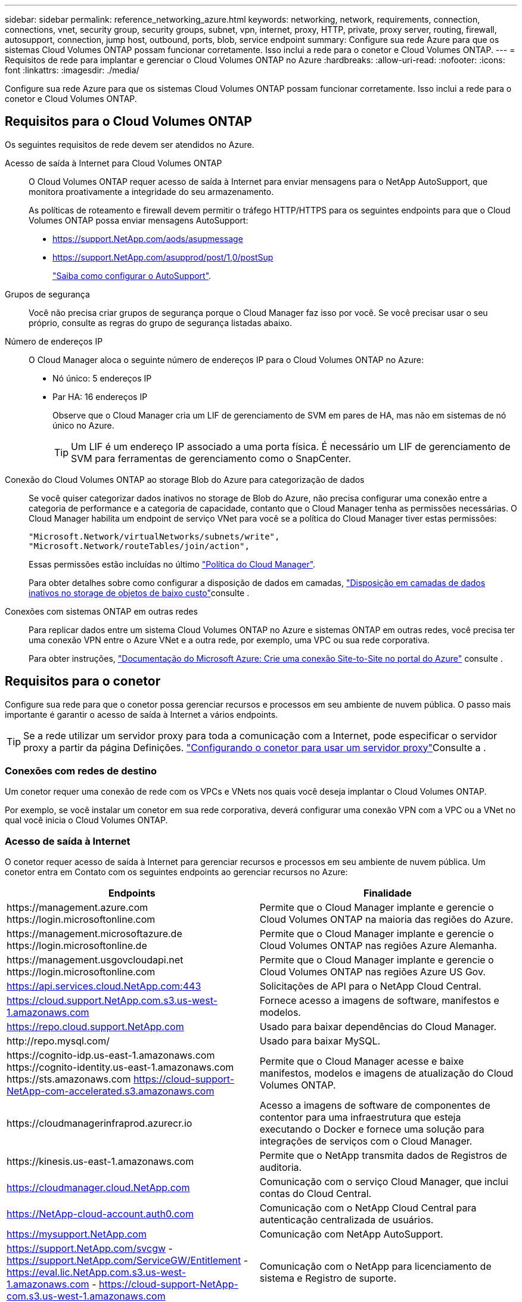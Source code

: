 ---
sidebar: sidebar 
permalink: reference_networking_azure.html 
keywords: networking, network, requirements, connection, connections, vnet, security group, security groups, subnet, vpn, internet, proxy, HTTP, private, proxy server, routing, firewall, autosupport, connection, jump host, outbound, ports, blob, service endpoint 
summary: Configure sua rede Azure para que os sistemas Cloud Volumes ONTAP possam funcionar corretamente. Isso inclui a rede para o conetor e Cloud Volumes ONTAP. 
---
= Requisitos de rede para implantar e gerenciar o Cloud Volumes ONTAP no Azure
:hardbreaks:
:allow-uri-read: 
:nofooter: 
:icons: font
:linkattrs: 
:imagesdir: ./media/


[role="lead"]
Configure sua rede Azure para que os sistemas Cloud Volumes ONTAP possam funcionar corretamente. Isso inclui a rede para o conetor e Cloud Volumes ONTAP.



== Requisitos para o Cloud Volumes ONTAP

Os seguintes requisitos de rede devem ser atendidos no Azure.

Acesso de saída à Internet para Cloud Volumes ONTAP:: O Cloud Volumes ONTAP requer acesso de saída à Internet para enviar mensagens para o NetApp AutoSupport, que monitora proativamente a integridade do seu armazenamento.
+
--
As políticas de roteamento e firewall devem permitir o tráfego HTTP/HTTPS para os seguintes endpoints para que o Cloud Volumes ONTAP possa enviar mensagens AutoSupport:

* https://support.NetApp.com/aods/asupmessage
* https://support.NetApp.com/asupprod/post/1,0/postSup
+
link:task_setting_up_ontap_cloud.html["Saiba como configurar o AutoSupport"].



--
Grupos de segurança:: Você não precisa criar grupos de segurança porque o Cloud Manager faz isso por você. Se você precisar usar o seu próprio, consulte as regras do grupo de segurança listadas abaixo.
Número de endereços IP:: O Cloud Manager aloca o seguinte número de endereços IP para o Cloud Volumes ONTAP no Azure:
+
--
* Nó único: 5 endereços IP
* Par HA: 16 endereços IP
+
Observe que o Cloud Manager cria um LIF de gerenciamento de SVM em pares de HA, mas não em sistemas de nó único no Azure.

+

TIP: Um LIF é um endereço IP associado a uma porta física. É necessário um LIF de gerenciamento de SVM para ferramentas de gerenciamento como o SnapCenter.



--
Conexão do Cloud Volumes ONTAP ao storage Blob do Azure para categorização de dados:: Se você quiser categorizar dados inativos no storage de Blob do Azure, não precisa configurar uma conexão entre a categoria de performance e a categoria de capacidade, contanto que o Cloud Manager tenha as permissões necessárias. O Cloud Manager habilita um endpoint de serviço VNet para você se a política do Cloud Manager tiver estas permissões:
+
--
[source, json]
----
"Microsoft.Network/virtualNetworks/subnets/write",
"Microsoft.Network/routeTables/join/action",
----
Essas permissões estão incluídas no último https://mysupport.netapp.com/site/info/cloud-manager-policies["Política do Cloud Manager"].

Para obter detalhes sobre como configurar a disposição de dados em camadas, link:task_tiering.html["Disposição em camadas de dados inativos no storage de objetos de baixo custo"]consulte .

--
Conexões com sistemas ONTAP em outras redes:: Para replicar dados entre um sistema Cloud Volumes ONTAP no Azure e sistemas ONTAP em outras redes, você precisa ter uma conexão VPN entre o Azure VNet e a outra rede, por exemplo, uma VPC ou sua rede corporativa.
+
--
Para obter instruções, https://docs.microsoft.com/en-us/azure/vpn-gateway/vpn-gateway-howto-site-to-site-resource-manager-portal["Documentação do Microsoft Azure: Crie uma conexão Site-to-Site no portal do Azure"^] consulte .

--




== Requisitos para o conetor

Configure sua rede para que o conetor possa gerenciar recursos e processos em seu ambiente de nuvem pública. O passo mais importante é garantir o acesso de saída à Internet a vários endpoints.


TIP: Se a rede utilizar um servidor proxy para toda a comunicação com a Internet, pode especificar o servidor proxy a partir da página Definições. link:task_configuring_proxy.html["Configurando o conetor para usar um servidor proxy"]Consulte a .



=== Conexões com redes de destino

Um conetor requer uma conexão de rede com os VPCs e VNets nos quais você deseja implantar o Cloud Volumes ONTAP.

Por exemplo, se você instalar um conetor em sua rede corporativa, deverá configurar uma conexão VPN com a VPC ou a VNet no qual você inicia o Cloud Volumes ONTAP.



=== Acesso de saída à Internet

O conetor requer acesso de saída à Internet para gerenciar recursos e processos em seu ambiente de nuvem pública. Um conetor entra em Contato com os seguintes endpoints ao gerenciar recursos no Azure:

[cols="43,57"]
|===
| Endpoints | Finalidade 


| \https://management.azure.com \https://login.microsoftonline.com | Permite que o Cloud Manager implante e gerencie o Cloud Volumes ONTAP na maioria das regiões do Azure. 


| \https://management.microsoftazure.de \https://login.microsoftonline.de | Permite que o Cloud Manager implante e gerencie o Cloud Volumes ONTAP nas regiões Azure Alemanha. 


| \https://management.usgovcloudapi.net \https://login.microsoftonline.com | Permite que o Cloud Manager implante e gerencie o Cloud Volumes ONTAP nas regiões Azure US Gov. 


| https://api.services.cloud.NetApp.com:443 | Solicitações de API para o NetApp Cloud Central. 


| https://cloud.support.NetApp.com.s3.us-west-1.amazonaws.com | Fornece acesso a imagens de software, manifestos e modelos. 


| https://repo.cloud.support.NetApp.com | Usado para baixar dependências do Cloud Manager. 


| \http://repo.mysql.com/ | Usado para baixar MySQL. 


| \https://cognito-idp.us-east-1.amazonaws.com \https://cognito-identity.us-east-1.amazonaws.com \https://sts.amazonaws.com https://cloud-support-NetApp-com-accelerated.s3.amazonaws.com | Permite que o Cloud Manager acesse e baixe manifestos, modelos e imagens de atualização do Cloud Volumes ONTAP. 


| \https://cloudmanagerinfraprod.azurecr.io | Acesso a imagens de software de componentes de contentor para uma infraestrutura que esteja executando o Docker e fornece uma solução para integrações de serviços com o Cloud Manager. 


| \https://kinesis.us-east-1.amazonaws.com | Permite que o NetApp transmita dados de Registros de auditoria. 


| https://cloudmanager.cloud.NetApp.com | Comunicação com o serviço Cloud Manager, que inclui contas do Cloud Central. 


| https://NetApp-cloud-account.auth0.com | Comunicação com o NetApp Cloud Central para autenticação centralizada de usuários. 


| https://mysupport.NetApp.com | Comunicação com NetApp AutoSupport. 


| https://support.NetApp.com/svcgw - https://support.NetApp.com/ServiceGW/Entitlement - https://eval.lic.NetApp.com.s3.us-west-1.amazonaws.com - https://cloud-support-NetApp-com.s3.us-west-1.amazonaws.com | Comunicação com o NetApp para licenciamento de sistema e Registro de suporte. 


| https://ipa-signer.cloudmanager.NetApp.com | Permite que o Cloud Manager gere licenças (por exemplo, uma licença FlexCache para Cloud Volumes ONTAP) 


| \https://packages.cloud.google.com/yum https://github.com/NetApp/Trident/Releases/download/ | Necessário para conectar sistemas Cloud Volumes ONTAP a um cluster Kubernetes. Os endpoints permitem a instalação do NetApp Trident. 


| *.blob.core.windows.net | Necessário para pares de HA ao usar um proxy. 


 a| 
Vários locais de terceiros, por exemplo:

* \https://repo1.maven.org/maven2
* \https://oss.sonatype.org/content/repositories
* \https://repo.typesafe.org


Locais de terceiros estão sujeitos a alterações.
| Durante as atualizações, o Cloud Manager baixa os pacotes mais recentes para dependências de terceiros. 
|===
Embora você deva executar quase todas as tarefas a partir da interface de usuário SaaS, uma interface de usuário local ainda está disponível no conetor. A máquina que executa o navegador da Web deve ter conexões com os seguintes endpoints:

[cols="43,57"]
|===
| Endpoints | Finalidade 


| O host do conetor  a| 
Você deve inserir o endereço IP do host de um navegador da Web para carregar o console do Cloud Manager.

Dependendo da sua conetividade com o seu provedor de nuvem, você pode usar o IP privado ou um IP público atribuído ao host:

* Um IP privado funciona se você tiver uma VPN e acesso direto à sua rede virtual
* Um IP público funciona em qualquer cenário de rede


Em qualquer caso, você deve proteger o acesso à rede, garantindo que as regras do grupo de segurança permitam o acesso somente de IPs ou sub-redes autorizados.



| \https://auth0.com \https://cdn.auth0.com://NetApp-cloud-account.auth0.com https://services.cloud.NetApp.com | Seu navegador da Web se coneta a esses endpoints para autenticação de usuário centralizada por meio do NetApp Cloud Central. 


| \https://widget.intercom.io | Para um bate-papo no produto que permite conversar com especialistas em nuvem da NetApp. 
|===


== Regras do grupo de segurança para o Cloud Volumes ONTAP

O Cloud Manager cria grupos de segurança do Azure que incluem as regras de entrada e saída que o Cloud Volumes ONTAP precisa para operar com sucesso. Você pode querer consultar as portas para fins de teste ou se preferir que o use seus próprios grupos de segurança.

O grupo de segurança do Cloud Volumes ONTAP requer regras de entrada e saída.



=== Regras de entrada para sistemas de nó único

As regras listadas abaixo permitem tráfego, a menos que a descrição observe que bloqueia tráfego de entrada específico.

[cols="4*"]
|===
| Prioridade e nome | Porta e protocolo | Origem e destino | Descrição 


| 1000 inbound_ssh | 22 TCP | Qualquer a qualquer | Acesso SSH ao endereço IP do LIF de gerenciamento de cluster ou um LIF de gerenciamento de nó 


| 1001 inbound_http | 80 TCP | Qualquer a qualquer | Acesso HTTP ao console da Web do System Manager usando o endereço IP do LIF de gerenciamento de cluster 


| 1002 inbound_111_tcp | 111 TCP | Qualquer a qualquer | Chamada de procedimento remoto para NFS 


| 1003 inbound_111_udp | 111 UDP | Qualquer a qualquer | Chamada de procedimento remoto para NFS 


| 1004 inbound_139 | 139 TCP | Qualquer a qualquer | Sessão de serviço NetBIOS para CIFS 


| 1005 inbound_161-162 _tcp | 161-162 TCP | Qualquer a qualquer | Protocolo de gerenciamento de rede simples 


| 1006 inbound_161-162 _udp | 161-162 UDP | Qualquer a qualquer | Protocolo de gerenciamento de rede simples 


| 1007 inbound_443 | 443 TCP | Qualquer a qualquer | Acesso HTTPS ao console da Web do System Manager usando o endereço IP do LIF de gerenciamento de cluster 


| 1008 inbound_445 | 445 TCP | Qualquer a qualquer | Microsoft SMB/CIFS sobre TCP com enquadramento NetBIOS 


| 1009 inbound_635_tcp | 635 TCP | Qualquer a qualquer | Montagem em NFS 


| 1010 inbound_635_udp | 635 UDP | Qualquer a qualquer | Montagem em NFS 


| 1011 inbound_749 | 749 TCP | Qualquer a qualquer | Kerberos 


| 1012 inbound_2049_tcp | 2049 TCP | Qualquer a qualquer | Daemon do servidor NFS 


| 1013 inbound_2049_udp | 2049 UDP | Qualquer a qualquer | Daemon do servidor NFS 


| 1014 inbound_3260 | 3260 TCP | Qualquer a qualquer | Acesso iSCSI através do iSCSI data LIF 


| 1015 inbound_4045-4046_tcp | 4045-4046 TCP | Qualquer a qualquer | Daemon de bloqueio NFS e monitor de status da rede 


| 1016 inbound_4045-4046_udp | 4045-4046 UDP | Qualquer a qualquer | Daemon de bloqueio NFS e monitor de status da rede 


| 1017 inbound_10000 | 10000 TCP | Qualquer a qualquer | Backup usando NDMP 


| 1018 inbound_11104-11105 | 11104-11105 TCP | Qualquer a qualquer | Transferência de dados SnapMirror 


| 3000 inbound_deny _all_tcp | Qualquer porta TCP | Qualquer a qualquer | Bloquear todo o outro tráfego de entrada TCP 


| 3001 inbound_deny _all_udp | Qualquer porta UDP | Qualquer a qualquer | Bloqueie todo o outro tráfego de entrada UDP 


| 65000 AllowVnetInBound | Qualquer porta de qualquer protocolo | VirtualNetwork para VirtualNetwork | Tráfego de entrada de dentro da VNet 


| 65001 AllowAzureLoad BalancerInBound | Qualquer porta de qualquer protocolo | AzureLoadBalancer para qualquer | Tráfego de dados do Azure Standard Load Balancer 


| 65500 DenyAllInBound | Qualquer porta de qualquer protocolo | Qualquer a qualquer | Bloquear todo o outro tráfego de entrada 
|===


=== Regras de entrada para sistemas HA

As regras listadas abaixo permitem tráfego, a menos que a descrição observe que bloqueia tráfego de entrada específico.


NOTE: Os SISTEMAS HA têm menos regras de entrada do que os sistemas de nó único porque o tráfego de dados de entrada passa pelo Azure Standard Load Balancer. Devido a isso, o tráfego do Load Balancer deve estar aberto, como mostrado na regra "AllowAzureLoadBalancerInBound".

[cols="4*"]
|===
| Prioridade e nome | Porta e protocolo | Origem e destino | Descrição 


| 100 inbound_443 | 443 qualquer protocolo | Qualquer a qualquer | Acesso HTTPS ao console da Web do System Manager usando o endereço IP do LIF de gerenciamento de cluster 


| 101 inbound_111_tcp | 111 qualquer protocolo | Qualquer a qualquer | Chamada de procedimento remoto para NFS 


| 102 inbound_2049_tcp | 2049 qualquer protocolo | Qualquer a qualquer | Daemon do servidor NFS 


| 111 inbound_ssh | 22 qualquer protocolo | Qualquer a qualquer | Acesso SSH ao endereço IP do LIF de gerenciamento de cluster ou um LIF de gerenciamento de nó 


| 121 inbound_53 | 53 qualquer protocolo | Qualquer a qualquer | DNS e CIFS 


| 65000 AllowVnetInBound | Qualquer porta de qualquer protocolo | VirtualNetwork para VirtualNetwork | Tráfego de entrada de dentro da VNet 


| 65001 AllowAzureLoad BalancerInBound | Qualquer porta de qualquer protocolo | AzureLoadBalancer para qualquer | Tráfego de dados do Azure Standard Load Balancer 


| 65500 DenyAllInBound | Qualquer porta de qualquer protocolo | Qualquer a qualquer | Bloquear todo o outro tráfego de entrada 
|===


=== Regras de saída

O grupo de segurança predefinido para o Cloud Volumes ONTAP abre todo o tráfego de saída. Se isso for aceitável, siga as regras básicas de saída. Se você precisar de regras mais rígidas, use as regras de saída avançadas.



==== Regras básicas de saída

O grupo de segurança predefinido para o Cloud Volumes ONTAP inclui as seguintes regras de saída.

[cols="3*"]
|===
| Porta | Protocolo | Finalidade 


| Tudo | Todo o TCP | Todo o tráfego de saída 


| Tudo | Todos os UDP | Todo o tráfego de saída 
|===


==== Regras de saída avançadas

Se você precisar de regras rígidas para o tráfego de saída, você pode usar as seguintes informações para abrir apenas as portas necessárias para a comunicação de saída pelo Cloud Volumes ONTAP.


NOTE: A origem é a interface (endereço IP) no sistema Cloud Volumes ONTAP.

[cols="10,10,6,20,20,34"]
|===
| Serviço | Porta | Protocolo | Fonte | Destino | Finalidade 


.18+| Ative Directory | 88 | TCP | LIF de gerenciamento de nós | Floresta do ative Directory | Autenticação Kerberos V. 


| 137 | UDP | LIF de gerenciamento de nós | Floresta do ative Directory | Serviço de nomes NetBIOS 


| 138 | UDP | LIF de gerenciamento de nós | Floresta do ative Directory | Serviço de datagrama NetBIOS 


| 139 | TCP | LIF de gerenciamento de nós | Floresta do ative Directory | Sessão de serviço NetBIOS 


| 389 | TCP E UDP | LIF de gerenciamento de nós | Floresta do ative Directory | LDAP 


| 445 | TCP | LIF de gerenciamento de nós | Floresta do ative Directory | Microsoft SMB/CIFS sobre TCP com enquadramento NetBIOS 


| 464 | TCP | LIF de gerenciamento de nós | Floresta do ative Directory | Kerberos V alterar e definir senha (SET_CHANGE) 


| 464 | UDP | LIF de gerenciamento de nós | Floresta do ative Directory | Administração de chaves Kerberos 


| 749 | TCP | LIF de gerenciamento de nós | Floresta do ative Directory | Kerberos V alterar e definir senha (RPCSEC_GSS) 


| 88 | TCP | LIF de dados (NFS, CIFS, iSCSI) | Floresta do ative Directory | Autenticação Kerberos V. 


| 137 | UDP | DATA LIF (NFS, CIFS) | Floresta do ative Directory | Serviço de nomes NetBIOS 


| 138 | UDP | DATA LIF (NFS, CIFS) | Floresta do ative Directory | Serviço de datagrama NetBIOS 


| 139 | TCP | DATA LIF (NFS, CIFS) | Floresta do ative Directory | Sessão de serviço NetBIOS 


| 389 | TCP E UDP | DATA LIF (NFS, CIFS) | Floresta do ative Directory | LDAP 


| 445 | TCP | DATA LIF (NFS, CIFS) | Floresta do ative Directory | Microsoft SMB/CIFS sobre TCP com enquadramento NetBIOS 


| 464 | TCP | DATA LIF (NFS, CIFS) | Floresta do ative Directory | Kerberos V alterar e definir senha (SET_CHANGE) 


| 464 | UDP | DATA LIF (NFS, CIFS) | Floresta do ative Directory | Administração de chaves Kerberos 


| 749 | TCP | DATA LIF (NFS, CIFS) | Floresta do ative Directory | Palavra-passe de alteração e definição Kerberos V (RPCSEC_GSS) 


| DHCP | 68 | UDP | LIF de gerenciamento de nós | DHCP | Cliente DHCP para configuração pela primeira vez 


| DHCPS | 67 | UDP | LIF de gerenciamento de nós | DHCP | Servidor DHCP 


| DNS | 53 | UDP | LIF e LIF de dados de gerenciamento de nós (NFS, CIFS) | DNS | DNS 


| NDMP | 18600–18699 | TCP | LIF de gerenciamento de nós | Servidores de destino | Cópia NDMP 


| SMTP | 25 | TCP | LIF de gerenciamento de nós | Servidor de correio | Alertas SMTP, podem ser usados para AutoSupport 


.4+| SNMP | 161 | TCP | LIF de gerenciamento de nós | Monitorar o servidor | Monitoramento por traps SNMP 


| 161 | UDP | LIF de gerenciamento de nós | Monitorar o servidor | Monitoramento por traps SNMP 


| 162 | TCP | LIF de gerenciamento de nós | Monitorar o servidor | Monitoramento por traps SNMP 


| 162 | UDP | LIF de gerenciamento de nós | Monitorar o servidor | Monitoramento por traps SNMP 


.2+| SnapMirror | 11104 | TCP | LIF entre clusters | LIFs ONTAP entre clusters | Gestão de sessões de comunicação entre clusters para SnapMirror 


| 11105 | TCP | LIF entre clusters | LIFs ONTAP entre clusters | Transferência de dados SnapMirror 


| Syslog | 514 | UDP | LIF de gerenciamento de nós | Servidor syslog | Mensagens de encaminhamento do syslog 
|===


== Regras do grupo de segurança para o conetor

O grupo de segurança do conetor requer regras de entrada e saída.



=== Regras de entrada

A origem das regras de entrada no grupo de segurança predefinido é 0,0.0,0/0.

[cols="3*"]
|===
| Porta | Protocolo | Finalidade 


| 22 | SSH | Fornece acesso SSH ao host do conetor 


| 80 | HTTP | Fornece acesso HTTP a partir de navegadores da Web cliente para a interface de usuário local 


| 443 | HTTPS | Fornece acesso HTTPS a partir de navegadores da Web cliente para a interface de usuário local 
|===


=== Regras de saída

O grupo de segurança predefinido para o conetor abre todo o tráfego de saída. Se isso for aceitável, siga as regras básicas de saída. Se você precisar de regras mais rígidas, use as regras de saída avançadas.



==== Regras básicas de saída

O grupo de segurança predefinido para o conetor inclui as seguintes regras de saída.

[cols="3*"]
|===
| Porta | Protocolo | Finalidade 


| Tudo | Todo o TCP | Todo o tráfego de saída 


| Tudo | Todos os UDP | Todo o tráfego de saída 
|===


==== Regras de saída avançadas

Se você precisar de regras rígidas para o tráfego de saída, você pode usar as seguintes informações para abrir apenas as portas necessárias para a comunicação de saída pelo conetor.


NOTE: O endereço IP de origem é o host do conetor.

[cols="5*"]
|===
| Serviço | Porta | Protocolo | Destino | Finalidade 


.9+| Ative Directory | 88 | TCP | Floresta do ative Directory | Autenticação Kerberos V. 


| 139 | TCP | Floresta do ative Directory | Sessão de serviço NetBIOS 


| 389 | TCP | Floresta do ative Directory | LDAP 


| 445 | TCP | Floresta do ative Directory | Microsoft SMB/CIFS sobre TCP com enquadramento NetBIOS 


| 464 | TCP | Floresta do ative Directory | Kerberos V alterar e definir senha (SET_CHANGE) 


| 749 | TCP | Floresta do ative Directory | Palavra-passe de alteração e definição Kerberos V do ative Directory (RPCSEC_GSS) 


| 137 | UDP | Floresta do ative Directory | Serviço de nomes NetBIOS 


| 138 | UDP | Floresta do ative Directory | Serviço de datagrama NetBIOS 


| 464 | UDP | Floresta do ative Directory | Administração de chaves Kerberos 


| Chamadas de API e AutoSupport | 443 | HTTPS | LIF de gerenciamento de cluster de ONTAP e Internet de saída | Chamadas de API para AWS e ONTAP e envio de mensagens AutoSupport para o NetApp 


| Chamadas de API | 3000 | TCP | LIF de gerenciamento de clusters ONTAP | Chamadas de API para ONTAP 


| DNS | 53 | UDP | DNS | Usado para resolução de DNS pelo Cloud Manager 
|===